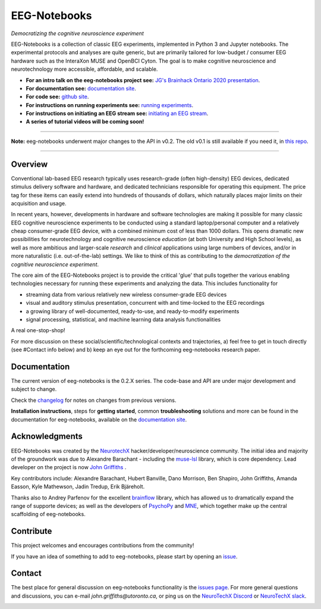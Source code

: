 =============
EEG-Notebooks
=============

*Democratizing the cognitive neuroscience experiment*

|badge_test| |badge_binder|

.. |badge_test| image:: https://github.com/NeuroTechX/eeg-notebooks/workflows/Test/badge.svg
   :target: https://github.com/NeuroTechX/eeg-notebooks/actions

.. |badge_binder| image:: https://mybinder.org/badge_logo.svg
   :target: https://mybinder.org/v2/gh/NeuroTechX/eeg-notebooks/master

.. image:: https://github.com/NeuroTechX/eeg-notebooks/raw/master/doc/img/eeg-notebooks_logo.png
   :align: center

EEG-Notebooks is a collection of classic EEG experiments, implemented in Python 3 and Jupyter notebooks. The experimental protocols and analyses are quite generic, but are primarily tailored for low-budget / consumer EEG hardware such as the InteraXon MUSE and OpenBCI Cyton. The goal is to make cognitive neuroscience and neurotechnology more accessible, affordable, and scalable.

- **For an intro talk on the eeg-notebooks project see:** `JG's Brainhack Ontario 2020 presentation <https://www.crowdcast.io/e/brainhack-ontario/7>`_.  
- **For documentation see:** `documentation site <https://neurotechx.github.io/eeg-notebooks/index.html>`_.
- **For code see:** `github site <https://github.com/neurotechx/eeg-notebooks>`_.
- **For instructions on running experiments see:** `running experiments <https://neurotechx.github.io/eeg-notebooks/getting_started/running_experiments.html>`_.
- **For instructions on initiating an EEG stream see:** `initiating an EEG stream <https://neurotechx.github.io/eeg-notebooks/getting_started/streaming.html>`_.
- **A series of tutorial videos will be coming soon!**  


----

**Note:** eeg-notebooks underwent major changes to the API in v0.2. The old v0.1 is still available if you need it, in `this repo <https://github.com/neurotechx/eeg-notebooks_v0.1>`_.

----


Overview
--------

Conventional lab-based EEG research typically uses research-grade (often high-density) EEG devices, dedicated stimulus delivery software and hardware, and dedicated technicians responsible for operating this equipment. The price tag for these items can easily extend into hundreds of thousands of dollars, which naturally places major limits on their acquisition and usage. 

In recent years, however, developments in hardware and software technologies are making it possible for many classic EEG cognitive neuroscience experiments to be conducted using a standard laptop/personal computer and a relatively cheap consumer-grade EEG device, with a combined minimum cost of less than 1000 dollars. This opens dramatic new possibilities for neurotechnology and cognitive neuroscience *education* (at both University and High School levels), as well as more ambitious and larger-scale *research* and *clinical* applications using large numbers of devices, and/or in more naturalistic (i.e. out-of-the-lab) settings. We like to think of this as contributing to the *democratization of the cognitive neuroscience experiment*.

The core aim of the EEG-Notebooks project is to provide the critical 'glue' that pulls together the various enabling technologies necessary for running these experiments and analyzing the data. This includes functionality for 

* streaming data from various relatively new wireless consumer-grade EEG devices  
* visual and auditory stimulus presentation, concurrent with and time-locked to the EEG recordings  
* a growing library of well-documented, ready-to-use, and ready-to-modify experiments 
* signal processing, statistical, and machine learning data analysis functionalities

A real one-stop-shop!

For more discussion on these social/scientific/technological contexts and trajectories, a) feel free to get in touch directly (see #Contact info below) and b) keep an eye out for the forthcoming eeg-notebooks research paper.


Documentation
-------------

The current version of eeg-notebooks is the 0.2.X series. The code-base and API are under major development and subject to change.

Check the `changelog <https://neurotechx.github.io/eeg-notebooks/changelog.html>`_ for notes on changes from previous versions.

**Installation instructions**, steps for **getting started**, common **troubleshooting** solutions and more can be found in the documentation for eeg-notebooks, available on the
`documentation site <https://neurotechx.github.io/eeg-notebooks/index.html>`_.

Acknowledgments
----------------

EEG-Notebooks was created by the `NeurotechX <https://neurotechx.com/>`_ hacker/developer/neuroscience community. The initial idea and majority of the groundwork was due to Alexandre Barachant - including the `muse-lsl <https://github.com/alexandrebarachant/muse-lsl/>`_ library, which is core dependency. Lead developer on the project is now `John Griffiths <www.grifflab.com>`_ .

Key contributors include: Alexandre Barachant, Hubert Banville, Dano Morrison, Ben Shapiro, John Griffiths, Amanda Easson, Kyle Mathewson, Jadin Tredup, Erik Bjäreholt. 

Thanks also to Andrey Parfenov for the excellent `brainflow <https://github.com/brainflow-dev/brainflow/>`_ library, which has allowed us to dramatically expand the range of supporte devices; as well as the developers of `PsychoPy <https://github.com/psychopy/psychopy/>`_ and `MNE <https://github.com/mne-tools/mne-python/>`_, which together make up the central scaffolding of eeg-notebooks. 


Contribute
----------

This project welcomes and encourages contributions from the community!

If you have an idea of something to add to eeg-notebooks, please start by opening an
`issue <https://github.com/NeuroTechX/eeg-notebooks/issues/new/choose>`_.


Contact
-------------

The best place for general discussion on eeg-notebooks functionality is the `issues page <https://github.com/NeuroTechX/eeg-notebooks/issues/new/choose>`_. For more general questions and discussions, you can e-mail `john.griffiths@utoronto.ca`, or ping us on the `NeuroTechX Discord <https://discord.gg/zYCBfBf4W4>`_ or `NeuroTechX slack <https://neurotechx.herokuapp.com>`_.



.. image:: https://github.com/NeuroTechX/eeg-notebooks/raw/master/doc/img/eeg-notebooks_democratizing_the_cogneuro_experiment.png
   :align: center
   :scale: 50
   
